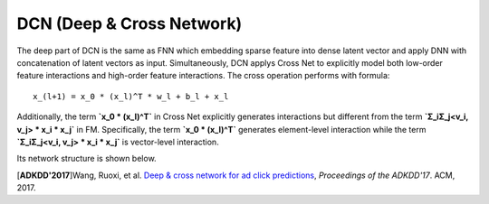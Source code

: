 DCN (Deep & Cross Network)
===================================

The deep part of DCN is the same as FNN which embedding sparse feature 
into dense latent vector and apply DNN with concatenation of latent vectors as 
input. Simultaneously, DCN applys Cross Net to explicitly model both low-order 
feature interactions and high-order feature interactions. The cross operation
performs with formula::

  x_(l+1) = x_0 * (x_l)^T * w_l + b_l + x_l
  
Additionally, the term **`x_0 * (x_l)^T`** in Cross Net explicitly generates 
interactions but different from the term **`Σ_iΣ_j<v_i, v_j> * x_i * x_j`** in
FM. Specifically, the term **`x_0 * (x_l)^T`** generates element-level 
interaction while the term **`Σ_iΣ_j<v_i, v_j> * x_i * x_j`** is vector-level
interaction.

Its network structure is shown below.

.. image:: DCN.png
   :align: center
   :scale: 80 %

[**ADKDD'2017**]Wang, Ruoxi, et al. `Deep & cross network for ad click predictions <https://dl.acm.org/citation.cfm?id=3124754>`_, *Proceedings of the ADKDD'17*. ACM, 2017.